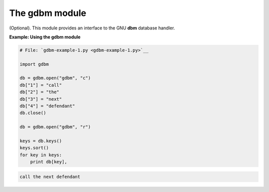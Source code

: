 






The gdbm module
================




(Optional). This module provides an interface to the GNU **dbm**
database handler.

**Example: Using the gdbm module**

.. sourcecode:: python

    
    # File: `gdbm-example-1.py <gdbm-example-1.py>`__
    
    import gdbm
    
    db = gdbm.open("gdbm", "c")
    db["1"] = "call"
    db["2"] = "the"
    db["3"] = "next"
    db["4"] = "defendant"
    db.close()
    
    db = gdbm.open("gdbm", "r")
    
    keys = db.keys()
    keys.sort()
    for key in keys:
        print db[key],
    


.. sourcecode:: python

    
    call the next defendant



